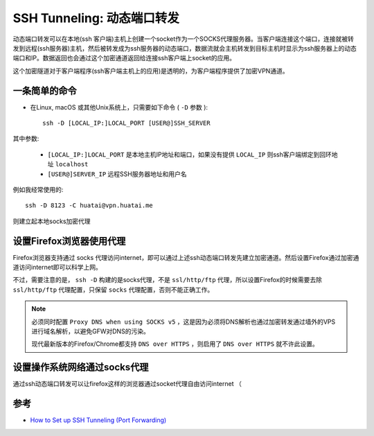 .. _ssh_tunneling_dynamic_port_forwarding:

=================================
SSH Tunneling: 动态端口转发
=================================

动态端口转发可以在本地(ssh 客户端)主机上创建一个socket作为一个SOCKS代理服务器。当客户端连接这个端口，连接就被转发到远程(ssh服务器)主机，然后被转发成为ssh服务器的动态端口，数据流就会主机转发到目标主机时显示为ssh服务器上的动态端口和IP。数据返回也会通过这个加密通道返回给连接ssh客户端上socket的应用。

这个加密隧道对于客户端程序(ssh客户端主机上的应用)是透明的，为客户端程序提供了加密VPN通道。

一条简单的命令
=================

- 在Linux, macOS 或其他Unix系统上，只需要如下命令 ( ``-D`` 参数 )::

   ssh -D [LOCAL_IP:]LOCAL_PORT [USER@]SSH_SERVER

其中参数:

  - ``[LOCAL_IP:]LOCAL_PORT`` 是本地主机IP地址和端口，如果没有提供 ``LOCAL_IP`` 则ssh客户端绑定到回环地址 ``localhost`` 
  - ``[USER@]SERVER_IP`` 远程SSH服务器地址和用户名

例如我经常使用的::

  ssh -D 8123 -C huatai@vpn.huatai.me

则建立起本地socks加密代理

设置Firefox浏览器使用代理
============================

Firefox浏览器支持通过 socks 代理访问internet，即可以通过上述ssh动态端口转发先建立加密通道。然后设置Firefox通过加密通道访问internet即可以科学上网。

不过，需要注意的是， ``ssh -D`` 构建的是socks代理，不是 ``ssl/http/ftp`` 代理，所以设置Firefox的时候需要去除 ``ssl/http/ftp`` 代理配置，只保留 ``socks`` 代理配置，否则不能正确工作。

.. figure:: ../../_static/infra_service/ssh/firefox_socks_proxy.png
   :scale: 70

.. note::

   必须同时配置 ``Proxy DNS when using SOCKS v5`` ，这是因为必须将DNS解析也通过加密转发通过墙外的VPS进行域名解析，以避免GFW对DNS的污染。

   现代最新版本的Firefox/Chrome都支持 ``DNS over HTTPS`` ，则启用了 ``DNS over HTTPS`` 就不许此设置。

设置操作系统网络通过socks代理
================================

通过ssh动态端口转发可以让firefox这样的浏览器通过socket代理自由访问internet （

参考
=====

- `How to Set up SSH Tunneling (Port Forwarding) <https://linuxize.com/post/how-to-setup-ssh-tunneling/>`_
